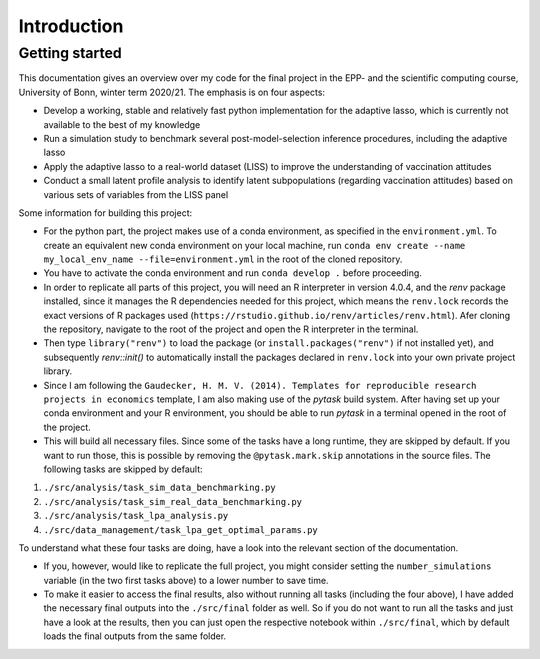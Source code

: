 .. _introduction:


************
Introduction
************

.. _getting_started:

Getting started
===============

This documentation gives an overview over my code for the final project in the EPP- and the scientific computing course, University of Bonn, winter term 2020/21.
The emphasis is on four aspects:

- Develop a working, stable and relatively fast python implementation for the adaptive lasso, which is currently not available to the best of my knowledge
- Run a simulation study to benchmark several post-model-selection inference procedures, including the adaptive lasso
- Apply the adaptive lasso to a real-world dataset (LISS) to improve the understanding of vaccination attitudes
- Conduct a small latent profile analysis to identify latent subpopulations (regarding vaccination attitudes) based on various sets of variables from the LISS panel


Some information for building this project:

- For the python part, the project makes use of a conda environment, as specified in the ``environment.yml``. To create an equivalent new conda environment on your local machine, run ``conda env create --name my_local_env_name --file=environment.yml`` in the root of the cloned repository.
- You have to activate the conda environment and run ``conda develop .`` before proceeding.
- In order to replicate all parts of this project, you will need an R interpreter in version 4.0.4, and the *renv* package installed, since it manages the R dependencies needed for this project, which means the ``renv.lock`` records the exact versions of R packages used (``https://rstudio.github.io/renv/articles/renv.html``). Afer cloning the repository, navigate to the root of the project and open the R interpreter in the terminal.
- Then type ``library("renv")`` to load the package (or ``install.packages("renv")`` if not installed yet), and subsequently `renv::init()` to automatically install the packages declared in ``renv.lock`` into your own private project library.
- Since I am following the ``Gaudecker, H. M. V. (2014). Templates for reproducible research projects in economics`` template, I am also making use of the `pytask` build system. After having set up your conda environment and your R environment, you should be able to run `pytask` in a terminal opened in the root of the project.
- This will build all necessary files. Since some of the tasks have a long runtime, they are skipped by default. If you want to run those, this is possible by removing the ``@pytask.mark.skip`` annotations in the source files. The following tasks are skipped by default:

1. ``./src/analysis/task_sim_data_benchmarking.py``
2. ``./src/analysis/task_sim_real_data_benchmarking.py``
3. ``./src/analysis/task_lpa_analysis.py``
4. ``./src/data_management/task_lpa_get_optimal_params.py``

To understand what these four tasks are doing, have a look into the relevant section of the documentation.

- If you, however, would like to replicate the full project, you might consider setting the ``number_simulations`` variable (in the two first tasks above) to a lower number to save time.
- To make it easier to access the final results, also without running all tasks (including the four above), I have added the necessary final outputs into the ``./src/final`` folder as well. So if you do not want to run all the tasks and just have a look at the results, then you can just open the respective notebook within ``./src/final``, which by default loads the final outputs from the same folder.
